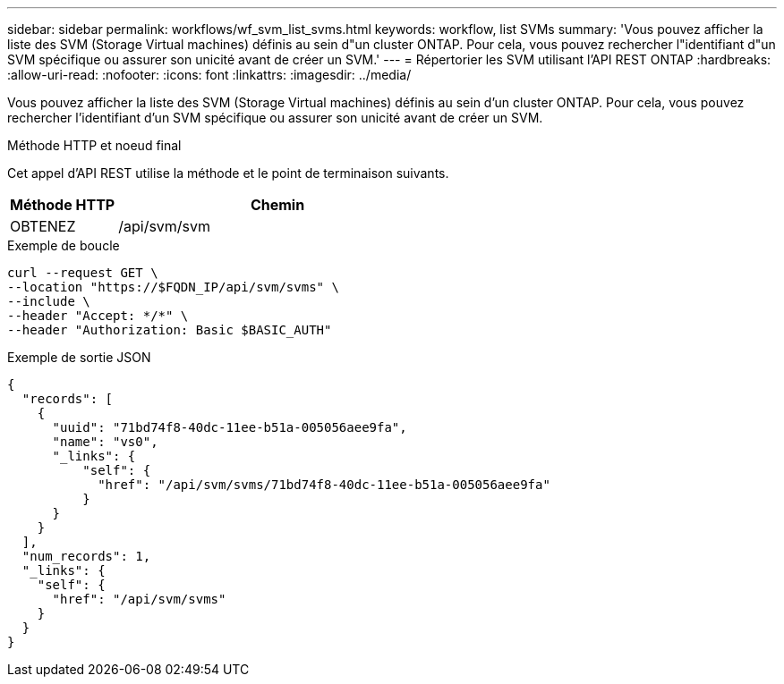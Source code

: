 ---
sidebar: sidebar 
permalink: workflows/wf_svm_list_svms.html 
keywords: workflow, list SVMs 
summary: 'Vous pouvez afficher la liste des SVM (Storage Virtual machines) définis au sein d"un cluster ONTAP. Pour cela, vous pouvez rechercher l"identifiant d"un SVM spécifique ou assurer son unicité avant de créer un SVM.' 
---
= Répertorier les SVM utilisant l'API REST ONTAP
:hardbreaks:
:allow-uri-read: 
:nofooter: 
:icons: font
:linkattrs: 
:imagesdir: ../media/


[role="lead"]
Vous pouvez afficher la liste des SVM (Storage Virtual machines) définis au sein d'un cluster ONTAP. Pour cela, vous pouvez rechercher l'identifiant d'un SVM spécifique ou assurer son unicité avant de créer un SVM.

.Méthode HTTP et noeud final
Cet appel d'API REST utilise la méthode et le point de terminaison suivants.

[cols="25,75"]
|===
| Méthode HTTP | Chemin 


| OBTENEZ | /api/svm/svm 
|===
.Exemple de boucle
[source, curl]
----
curl --request GET \
--location "https://$FQDN_IP/api/svm/svms" \
--include \
--header "Accept: */*" \
--header "Authorization: Basic $BASIC_AUTH"
----
.Exemple de sortie JSON
[listing]
----
{
  "records": [
    {
      "uuid": "71bd74f8-40dc-11ee-b51a-005056aee9fa",
      "name": "vs0",
      "_links": {
          "self": {
            "href": "/api/svm/svms/71bd74f8-40dc-11ee-b51a-005056aee9fa"
          }
      }
    }
  ],
  "num_records": 1,
  "_links": {
    "self": {
      "href": "/api/svm/svms"
    }
  }
}
----